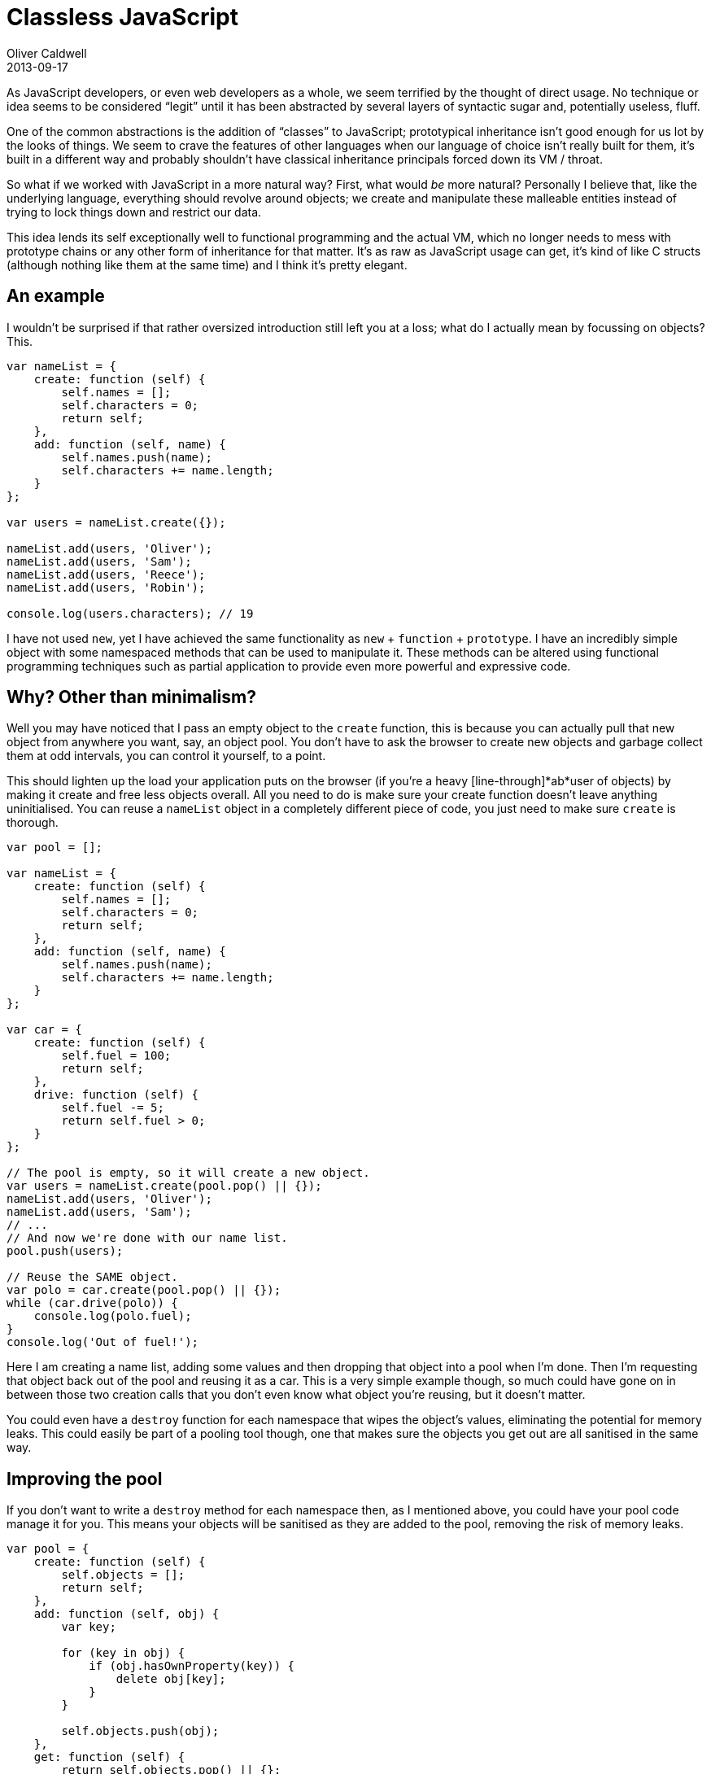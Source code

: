 = Classless JavaScript
Oliver Caldwell
2013-09-17

As JavaScript developers, or even web developers as a whole, we seem terrified by the thought of direct usage. No technique or idea seems to be considered “legit” until it has been abstracted by several layers of syntactic sugar and, potentially useless, fluff.

One of the common abstractions is the addition of “classes” to JavaScript; prototypical inheritance isn’t good enough for us lot by the looks of things. We seem to crave the features of other languages when our language of choice isn’t really built for them, it’s built in a different way and probably shouldn’t have classical inheritance principals forced down its VM / throat.

So what if we worked with JavaScript in a more natural way? First, what would _be_ more natural? Personally I believe that, like the underlying language, everything should revolve around objects; we create and manipulate these malleable entities instead of trying to lock things down and restrict our data.

This idea lends its self exceptionally well to functional programming and the actual VM, which no longer needs to mess with prototype chains or any other form of inheritance for that matter. It’s as raw as JavaScript usage can get, it’s kind of like C structs (although nothing like them at the same time) and I think it’s pretty elegant.

== An example

I wouldn’t be surprised if that rather oversized introduction still left you at a loss; what do I actually mean by focussing on objects? This.

[source]
----
var nameList = {
    create: function (self) {
        self.names = [];
        self.characters = 0;
        return self;
    },
    add: function (self, name) {
        self.names.push(name);
        self.characters += name.length;
    }
};

var users = nameList.create({});

nameList.add(users, 'Oliver');
nameList.add(users, 'Sam');
nameList.add(users, 'Reece');
nameList.add(users, 'Robin');

console.log(users.characters); // 19
----

I have not used `+new+`, yet I have achieved the same functionality as `+new+` + `+function+` + `+prototype+`. I have an incredibly simple object with some namespaced methods that can be used to manipulate it. These methods can be altered using functional programming techniques such as partial application to provide even more powerful and expressive code.

== Why? Other than minimalism?

Well you may have noticed that I pass an empty object to the `+create+` function, this is because you can actually pull that new object from anywhere you want, say, an object pool. You don’t have to ask the browser to create new objects and garbage collect them at odd intervals, you can control it yourself, to a point.

This should lighten up the load your application puts on the browser (if you’re a heavy [line-through]*ab*user of objects) by making it create and free less objects overall. All you need to do is make sure your create function doesn’t leave anything uninitialised. You can reuse a `+nameList+` object in a completely different piece of code, you just need to make sure `+create+` is thorough.

[source]
----
var pool = [];

var nameList = {
    create: function (self) {
        self.names = [];
        self.characters = 0;
        return self;
    },
    add: function (self, name) {
        self.names.push(name);
        self.characters += name.length;
    }
};

var car = {
    create: function (self) {
        self.fuel = 100;
        return self;
    },
    drive: function (self) {
        self.fuel -= 5;
        return self.fuel > 0;
    }
};

// The pool is empty, so it will create a new object.
var users = nameList.create(pool.pop() || {});
nameList.add(users, 'Oliver');
nameList.add(users, 'Sam');
// ...
// And now we're done with our name list.
pool.push(users);

// Reuse the SAME object.
var polo = car.create(pool.pop() || {});
while (car.drive(polo)) {
    console.log(polo.fuel);
}
console.log('Out of fuel!');
----

Here I am creating a name list, adding some values and then dropping that object into a pool when I’m done. Then I’m requesting that object back out of the pool and reusing it as a car. This is a very simple example though, so much could have gone on in between those two creation calls that you don’t even know what object you’re reusing, but it doesn’t matter.

You could even have a `+destroy+` function for each namespace that wipes the object’s values, eliminating the potential for memory leaks. This could easily be part of a pooling tool though, one that makes sure the objects you get out are all sanitised in the same way.

== Improving the pool

If you don’t want to write a `+destroy+` method for each namespace then, as I mentioned above, you could have your pool code manage it for you. This means your objects will be sanitised as they are added to the pool, removing the risk of memory leaks.

[source]
----
var pool = {
    create: function (self) {
        self.objects = [];
        return self;
    },
    add: function (self, obj) {
        var key;

        for (key in obj) {
            if (obj.hasOwnProperty(key)) {
                delete obj[key];
            }
        }

        self.objects.push(obj);
    },
    get: function (self) {
        return self.objects.pop() || {};
    }
};

// Accidental pun inbound!
var carPool = pool.create({});

var original = {
    foo: true,
    bar: false
};

console.log(JSON.stringify(original)); // "{"foo":true,"bar":false}"

pool.add(carPool, original);
var output = pool.get(carPool);

console.log(original === output); // true
console.log(JSON.stringify(output)); // "{}"
----

The pool namespace allows you to create a pool object. When you add to this pool the object is emptied to prevent memory leaks. When you fetch from it, it will either return an object from the pool or a new object when required. As you can see, the object I get back out is still _the same object_ according to the browser, it just happens to be empty now.

== When to use this

Unless you really like this style, as I do, you may be wondering why you would bother using this. What do you actually gain from this apart from a style that leans towards composition and functional programming? Well, you get speed in certain circumstances.

I created a test on http://jsperf.com/classes-vs-simple-objects[jsPerf] to highlight the difference pooling makes here. Using this style and creating a new object every time is actually slower than using `+new+` to create instances from the prototype, but using it in conjunction with a pool in object heavy code yields a rather large difference between instantiating classes and creating from a pool.

So you can use it wherever you want if you like the style, but it’s definitely a good idea to consider something like this in object heavy and performance critical code such as game engines. It may even yield a visible difference on much more limited platforms such as mobile devices, TVs and consoles.

== Update: Inheritance

I was giving this technique some more thought today and I realised that having some form of inheritance would make it even more flexible. It turns out that it’s incredibly easy to achieve. Personally, I’d say it’s easier than other prototypical inheritance techniques used on constructor based classes.

[source]
----
var shouter = {
    create: function (self, message) {
        self.message = message;
        return self;
    },
    shout: function (self) {
        console.log(self.message);
    }
};

var loudShouter = Object.create(shouter);
loudShouter.shout = function (self) {
    shouter.shout(self);
    console.log('(It was pretty damn loud)');
};

var s = loudShouter.create({}, "Hello, World!");
loudShouter.shout(s);
----

So here I am creating a base object in the same style as my previous examples, then I am creating a new object that uses the first as its prototype. I can then override methods as I see fit within the second object. You can also make use of underscore/lodash (or any other code that provides a function to mix objects into each other) to have elegant mixin functionality.

[source]
----
var shouter = {
    create: function (self, message) {
        self.message = message;
        return self;
    },
    shout: function (self) {
        console.log(self.message);
    }
};

var someMixin = {
    countCharacters: function (self) {
        console.log('Characters in message: ' + self.message.length);
    }
};

var loudShouter = Object.create(shouter);
_.extend(loudShouter, someMixin);
_.extend(loudShouter, {
    shout: function (self) {
        shouter.shout(self);
        console.log('(It was pretty damn loud)');
    }
});

var s = loudShouter.create({}, "Hello, World!");
loudShouter.shout(s);
loudShouter.countCharacters(s);
----

And if you don’t want to create, potentially complex, trees of inheritance, why not use composition instead. This technique lends its self to it rather well.

[source]
----
var view = {
    create: function (self, template) {
        self.template = _.template(template);
        return self;
    },
    render: function (self, values) {
        return self.template(values);
    }
};

var button = {
    create: function (self, action) {
        self.action = action;
        self.clicked = false;
        self.view = view.create({}, 'Button clicked? <%- clicked %>');
        return self;
    },
    click: function (self) {
        self.clicked = true;
    },
    render: function (self) {
        return view.render(self.view, {
            clicked: self.clicked
        });
    }
};

var myButton = button.create({});
console.log(button.render(myButton)); // "Button clicked? false"
button.click(myButton);
console.log(button.render(myButton)); // "Button clicked? true"
----

I’ve created a button that delegates it’s rendering to a view stored within the object. To me, that looks pretty damn nice.
